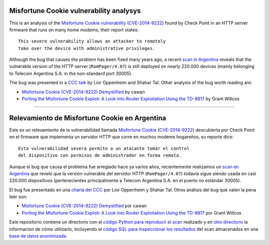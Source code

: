 ****************************************
Misfortune Cookie vulnerability analysys
****************************************

This is an analysis of the `Misfortune Cookie vulnerability <http://mis.fortunecook.ie/>`_ (`CVE-2014-9222 <https://cve.mitre.org/cgi-bin/cvename.cgi?name=CVE-2014-9222>`_) found by Check Point in an HTTP server firmware that runs on many home modems, their report states:

::

	This severe vulnerability allows an attacker to remotely
	take over the device with administrative privileges.

Although the bug that causes the problem has been fixed many years ago, a recent `scan in Argentina <./scan>`_ reveals that the vulnerable version of the HTTP server (``RomPager/4.07``) is still deployed on nearly 220.000 devices (mainly belonging to Telecom Argentina S.A. in the non-standard port 30005).

The bug was presented in a `CCC talk <https://www.youtube.com/watch?v=W455bd6js0s>`_ by Lior Oppenheim and Shahar Tal. Other analysis of the bug worth reading are:

* `Misfortune Cookie (CVE-2014-9222) Demystified <http://cawanblog.blogspot.com.ar/2015/02/misfortune-cookie-cve-2014-9222.html>`_ by cawan
* `Porting the Misfortune Cookie Exploit: A Look into Router Exploitation Using the TD-8817 <https://www.nccgroup.trust/globalassets/our-research/uk/whitepapers/2015/10/porting-the-misfortune-cookie-exploit-whitepaper.pdf>`_ by Grant Willcox

-----

**********************************************
Relevamiento de Misfortune Cookie en Argentina
**********************************************

Este es un relevamiento de la vulnerabilidad llamada `Misfortune Cookie <http://mis.fortunecook.ie/>`_ (`CVE-2014-9222 <https://cve.mitre.org/cgi-bin/cvename.cgi?name=CVE-2014-9222>`_) descubierta por Check Point en el firmware que implementa un servidor HTTP que corre en muchos modems hogareños, su reporte dice:

::

	Esta vulnerabilidad severa permite a un atacante tomar el control
	del dispositivo con permisos de administrador en forma remota.

Aunque el bug que causa el problema fue arreglado hace ya varios años, recientemente realizamos un `scan en Argentina <./scan>`_ que reveló que la versión vulnerable del servidor HTTP (``RomPager/4.07``) todavía sigue siendo usada en casi 220.000 dispositivos (pertenecientes principalmente a Telecom Argentina S.A. en el puerto no estándar 30005).

El bug fue presentado en una `charla del CCC <https://www.youtube.com/watch?v=W455bd6js0s>`_ por Lior Oppenheim y Shahar Tal. Otros análisis del bug que valen la pena leer son:

* `Misfortune Cookie (CVE-2014-9222) Demystified <http://cawanblog.blogspot.com.ar/2015/02/misfortune-cookie-cve-2014-9222.html>`_ por cawan
* `Porting the Misfortune Cookie Exploit: A Look into Router Exploitation Using the TD-8817 <https://www.nccgroup.trust/globalassets/our-research/uk/whitepapers/2015/10/porting-the-misfortune-cookie-exploit-whitepaper.pdf>`_ por Grant Willcox

Este repositorio contiene un directorio con el `código Python para reproducir el scan <./src>`_ realizado y en `otro directorio <./scan>`_ la informacion de cómo utilizarlo, incluyendo el `código SQL para inspeccionar los resultados <./scan#sqlite>`_ del scan almacenados en una `base de datos anonimizada <releases/download/0.1.0/scan.sqlite.tar.gz>`_.
